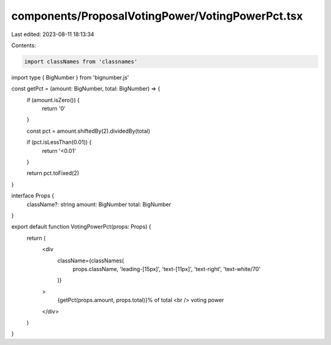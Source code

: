 components/ProposalVotingPower/VotingPowerPct.tsx
=================================================

Last edited: 2023-08-11 18:13:34

Contents:

.. code-block:: tsx

    import classNames from 'classnames'
import type { BigNumber } from 'bignumber.js'

const getPct = (amount: BigNumber, total: BigNumber) => {
  if (amount.isZero()) {
    return '0'
  }

  const pct = amount.shiftedBy(2).dividedBy(total)

  if (pct.isLessThan(0.01)) {
    return '<0.01'
  }

  return pct.toFixed(2)
}

interface Props {
  className?: string
  amount: BigNumber
  total: BigNumber
}

export default function VotingPowerPct(props: Props) {
  return (
    <div
      className={classNames(
        props.className,
        'leading-[15px]',
        'text-[11px]',
        'text-right',
        'text-white/70'
      )}
    >
      {getPct(props.amount, props.total)}% of total
      <br />
      voting power
    </div>
  )
}


